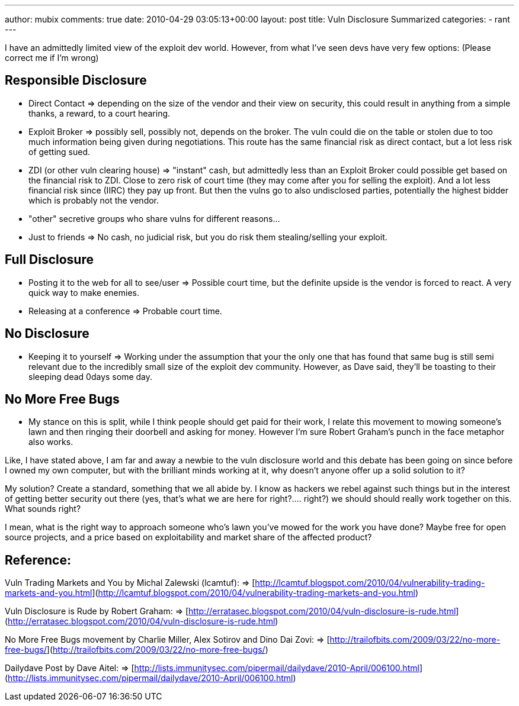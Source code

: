 ---
author: mubix
comments: true
date: 2010-04-29 03:05:13+00:00
layout: post
title: Vuln Disclosure Summarized
categories:
- rant
---

I have an admittedly limited view of the exploit dev world. However, from what I've seen devs have very few options: (Please correct me if I'm wrong)

## Responsible Disclosure

- Direct Contact => depending on the size of the vendor and their view on security, this could result in anything from a simple thanks, a reward, to a court hearing.
- Exploit Broker => possibly sell, possibly not, depends on the broker. The vuln could die on the table or stolen due to too much information being given during negotiations. This route has the same financial risk as direct contact, but a lot less risk of getting sued.
- ZDI (or other vuln clearing house) => "instant" cash, but admittedly less than an Exploit Broker could possible get based on the financial risk to ZDI. Close to zero risk of court time (they may come after you for selling the exploit). And a lot less financial risk since (IIRC) they pay up front. But then the vulns go to also undisclosed parties, potentially the highest bidder which is probably not the vendor.
- "other" secretive groups who share vulns for different reasons...
- Just to friends => No cash, no judicial risk, but you do risk them stealing/selling your exploit.

## Full Disclosure

- Posting it to the web for all to see/user => Possible court time, but the definite upside is the vendor is forced to react. A very quick way to make enemies.
- Releasing at a conference => Probable court time.

## No Disclosure

- Keeping it to yourself => Working under the assumption that your the only one that has found that same bug is still semi relevant due to the incredibly small size of the exploit dev community. However, as Dave said, they'll be toasting to their sleeping dead 0days some day.

## No More Free Bugs

- My stance on this is split, while I think people should get paid for their work, I relate this movement to mowing someone's lawn and then ringing their doorbell and asking for money. However I'm sure Robert Graham's punch in the face metaphor also works.


Like, I have stated above, I am far and away a newbie to the vuln disclosure world and this debate has been going on since before I owned my own computer, but with the brilliant minds working at it, why doesn't anyone offer up a solid solution to it?

My solution? Create a standard, something that we all abide by. I know as hackers we rebel against such things but in the interest of getting better security out there (yes, that's what we are here for right?.... right?) we should should really work together on this. What sounds right?

I mean, what is the right way to approach someone who's lawn you've mowed for the work you have done? Maybe free for open source projects, and a price based on exploitability and market share of the affected product?

## Reference:

Vuln Trading Markets and You by Michal Zalewski (lcamtuf):     
=> [http://lcamtuf.blogspot.com/2010/04/vulnerability-trading-markets-and-you.html](http://lcamtuf.blogspot.com/2010/04/vulnerability-trading-markets-and-you.html)

Vuln Disclosure is Rude by Robert Graham:      
=> [http://erratasec.blogspot.com/2010/04/vuln-disclosure-is-rude.html](http://erratasec.blogspot.com/2010/04/vuln-disclosure-is-rude.html)

No More Free Bugs movement by Charlie Miller, Alex Sotirov and Dino Dai Zovi:      
=> [http://trailofbits.com/2009/03/22/no-more-free-bugs/](http://trailofbits.com/2009/03/22/no-more-free-bugs/)

Dailydave Post by Dave Aitel:      
=> [http://lists.immunitysec.com/pipermail/dailydave/2010-April/006100.html](http://lists.immunitysec.com/pipermail/dailydave/2010-April/006100.html)

